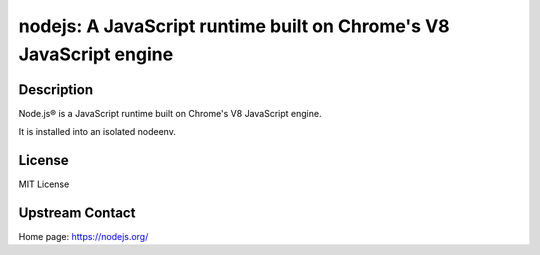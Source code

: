 nodejs: A JavaScript runtime built on Chrome's V8 JavaScript engine
===================================================================

Description
-----------

Node.js® is a JavaScript runtime built on Chrome's V8 JavaScript engine.

It is installed into an isolated nodeenv.

License
-------

MIT License

Upstream Contact
----------------

Home page: https://nodejs.org/

